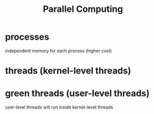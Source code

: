 :PROPERTIES:
:ID:       97406134-59b8-4d66-8918-f4d4b2a1e0bc
:END:
#+title: Parallel Computing

* processes

independent memory for each process (higher cost)

* threads (kernel-level threads)



* green threads (user-level threads)

user-level threads will run inside kernel-level threads
